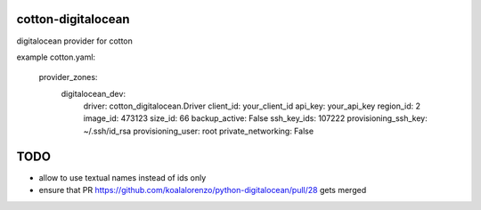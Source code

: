 cotton-digitalocean
===================

digitalocean provider for cotton

example cotton.yaml:

    provider_zones:
      digitalocean_dev:
        driver: cotton_digitalocean.Driver
        client_id: your_client_id
        api_key: your_api_key
        region_id: 2
        image_id: 473123
        size_id: 66
        backup_active: False
        ssh_key_ids: 107222
        provisioning_ssh_key: ~/.ssh/id_rsa
        provisioning_user: root
        private_networking: False


TODO
====
- allow to use textual names instead of ids only
- ensure that PR https://github.com/koalalorenzo/python-digitalocean/pull/28 gets merged

